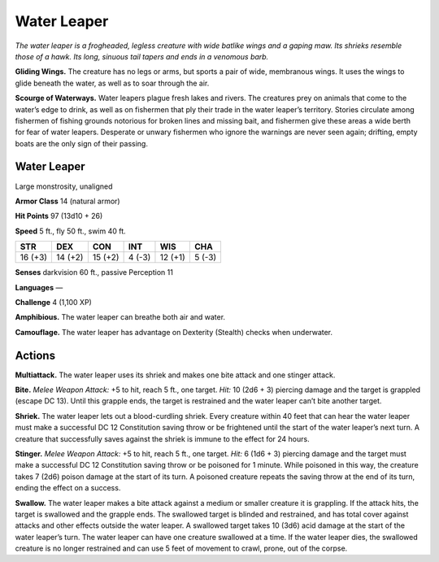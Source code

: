 
.. _tob:water-leaper:

Water Leaper
------------

*The water leaper is a frogheaded, legless
creature with wide batlike wings and a gaping
maw. Its shrieks resemble those of a hawk. Its long,
sinuous tail tapers and ends in a venomous barb.*

**Gliding Wings.** The creature has no legs or arms, but
sports a pair of wide, membranous wings. It uses the
wings to glide beneath the water, as well as to soar
through the air.

**Scourge of Waterways.** Water leapers plague fresh
lakes and rivers. The creatures prey on animals that come
to the water’s edge to drink, as well as on fishermen that
ply their trade in the water leaper’s territory. Stories circulate
among fishermen of fishing grounds notorious for broken lines
and missing bait, and fishermen give these areas a wide berth
for fear of water leapers. Desperate or unwary fishermen who
ignore the warnings are never seen again; drifting, empty boats
are the only sign of their passing.

Water Leaper
~~~~~~~~~~~~

Large monstrosity, unaligned

**Armor Class** 14 (natural armor)

**Hit Points** 97 (13d10 + 26)

**Speed** 5 ft., fly 50 ft., swim 40 ft.

+-----------+----------+-----------+-----------+-----------+-----------+
| STR       | DEX      | CON       | INT       | WIS       | CHA       |
+===========+==========+===========+===========+===========+===========+
| 16 (+3)   | 14 (+2)  | 15 (+2)   | 4 (-3)    | 12 (+1)   | 5 (-3)    |
+-----------+----------+-----------+-----------+-----------+-----------+

**Senses** darkvision 60 ft., passive Perception 11

**Languages** —

**Challenge** 4 (1,100 XP)

**Amphibious.** The water leaper can breathe both air and water.

**Camouflage.** The water leaper has advantage on Dexterity
(Stealth) checks when underwater.

Actions
~~~~~~~

**Multiattack.** The water leaper uses its shriek and makes one
bite attack and one stinger attack.

**Bite.** *Melee Weapon Attack:* +5 to hit, reach 5 ft., one target.
*Hit:* 10 (2d6 + 3) piercing damage and the target is grappled
(escape DC 13). Until this grapple ends, the target is restrained
and the water leaper can’t bite another target.

**Shriek.** The water leaper lets out a blood-curdling shriek.
Every creature within 40 feet that can hear the water leaper
must make a successful DC 12 Constitution saving throw or
be frightened until the start of the water leaper’s next turn. A
creature that successfully saves against the shriek is immune to
the effect for 24 hours.

**Stinger.** *Melee Weapon Attack:* +5 to hit, reach 5 ft., one target.
*Hit:* 6 (1d6 + 3) piercing damage and the target must make
a successful DC 12 Constitution saving throw or be poisoned
for 1 minute. While poisoned in this way, the creature takes
7 (2d6) poison damage at the start of its turn. A poisoned
creature repeats the saving throw at the end of its turn, ending
the effect on a success.

**Swallow.** The water leaper makes a bite attack against a
medium or smaller creature it is grappling. If the attack
hits, the target is swallowed and the grapple ends. The
swallowed target is blinded and restrained, and has total
cover against attacks and other effects outside the water
leaper. A swallowed target takes 10 (3d6) acid damage at the
start of the water leaper’s turn. The water leaper can have
one creature swallowed at a time. If the water leaper dies, the
swallowed creature is no longer restrained and can use 5 feet
of movement to crawl, prone, out of the corpse.
